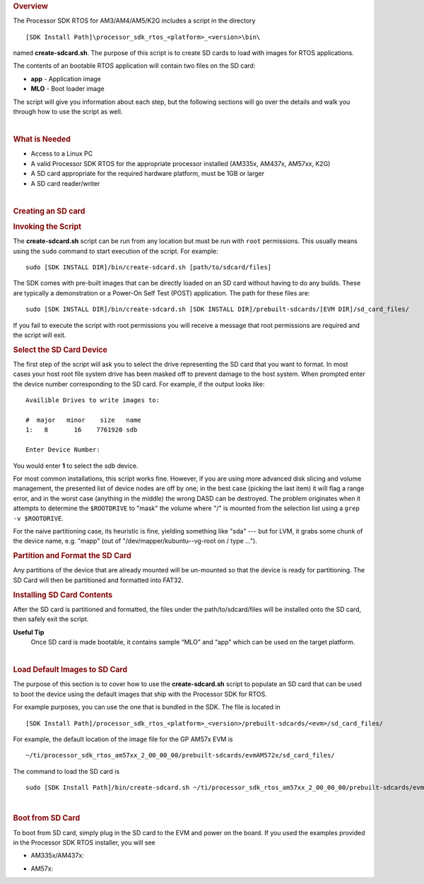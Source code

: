 .. http://processors.wiki.ti.com/index.php/Processor_SDK_RTOS_create_SD_card_script 

.. rubric:: Overview
   :name: overview

The Processor SDK RTOS for AM3/AM4/AM5/K2G includes a script in the
directory

::

     [SDK Install Path]\processor_sdk_rtos_<platform>_<version>\bin\

named **create-sdcard.sh**. The purpose of this script is to create SD
cards to load with images for RTOS applications.

The contents of an bootable RTOS application will contain two files on
the SD card:

-  **app** - Application image
-  **MLO** - Boot loader image

The script will give you information about each step, but the following
sections will go over the details and walk you through how to use the
script as well.

| 

.. rubric:: What is Needed
   :name: what-is-needed

-  Access to a Linux PC
-  A valid Processor SDK RTOS for the appropriate processor installed
   (AM335x, AM437x, AM57xx, K2G)
-  A SD card appropriate for the required hardware platform, must be 1GB
   or larger
-  A SD card reader/writer

| 

.. rubric:: Creating an SD card
   :name: creating-an-sd-card

.. rubric:: Invoking the Script
   :name: invoking-the-script

The **create-sdcard.sh** script can be run from any location but must be
run with ``root`` permissions. This usually means using the ``sudo``
command to start execution of the script. For example:

::

     sudo [SDK INSTALL DIR]/bin/create-sdcard.sh [path/to/sdcard/files]

The SDK comes with pre-built images that can be directly loaded on an SD
card without having to do any builds. These are typically a
demonstration or a Power-On Self Test (POST) application. The path for
these files are:

::

     sudo [SDK INSTALL DIR]/bin/create-sdcard.sh [SDK INSTALL DIR]/prebuilt-sdcards/[EVM DIR]/sd_card_files/

If you fail to execute the script with root permissions you will receive
a message that root permissions are required and the script will exit.

.. rubric:: Select the SD Card Device
   :name: select-the-sd-card-device

The first step of the script will ask you to select the drive
representing the SD card that you want to format. In most cases your
host root file system drive has been masked off to prevent damage to the
host system. When prompted enter the device number corresponding to the
SD card. For example, if the output looks like:

::

    Availible Drives to write images to: 
     
    #  major   minor    size   name 
    1:   8       16    7761920 sdb
     
    Enter Device Number: 

You would enter **1** to select the *sdb* device.

For most common installations, this script works fine. However, if you
are using more advanced disk slicing and volume management, the
presented list of device nodes are off by one; in the best case (picking
the last item) it will flag a range error, and in the worst case
(anything in the middle) the wrong DASD can be destroyed. The problem
originates when it attempts to determine the ``$ROOTDRIVE`` to "mask"
the volume where "/" is mounted from the selection list using a
``grep -v $ROOTDRIVE``.

For the naive partitioning case, its heuristic is fine, yielding
something like "sda" --- but for LVM, it grabs some chunk of the device
name, e.g. "mapp" (out of "/dev/mapper/kubuntu--vg-root on / type ...").

.. rubric:: Partition and Format the SD Card
   :name: partition-and-format-the-sd-card

Any partitions of the device that are already mounted will be un-mounted
so that the device is ready for partitioning. The SD Card will then be
partitioned and formatted into FAT32.

.. rubric:: Installing SD Card Contents
   :name: installing-sd-card-contents

After the SD card is partitioned and formatted, the files under the
path/to/sdcard/files will be installed onto the SD card, then safely
exit the script.

**Useful Tip**
 Once SD card is made bootable, it contains sample “MLO” and “app”
 which can be used on the target platform.

| 

.. rubric:: Load Default Images to SD Card
   :name: load-default-images-to-sd-card

The purpose of this section is to cover how to use the
**create-sdcard.sh** script to populate an SD card that can be used to
boot the device using the default images that ship with the Processor
SDK for RTOS.

For example purposes, you can use the one that is bundled in the SDK.
The file is located in

::

     [SDK Install Path]/processor_sdk_rtos_<platform>_<version>/prebuilt-sdcards/<evm>/sd_card_files/

For example, the default location of the image file for the GP AM57x EVM
is

::

     ~/ti/processor_sdk_rtos_am57xx_2_00_00_00/prebuilt-sdcards/evmAM572x/sd_card_files/

The command to load the SD card is

::

     sudo [SDK Install Path]/bin/create-sdcard.sh ~/ti/processor_sdk_rtos_am57xx_2_00_00_00/prebuilt-sdcards/evmAM572x/sd_card_files

| 

.. rubric:: Boot from SD Card
   :name: boot-from-sd-card

To boot from SD card, simply plug in the SD card to the EVM and power on
the board. If you used the examples provided in the Processor SDK RTOS
installer, you will see

-  AM335x/AM437x:

.. Image:: ../images/AM437x-SD-Card-Example.png

-  AM57x:

.. Image:: ../images/AM57x-SD-Card-Example.png

.. raw:: html

